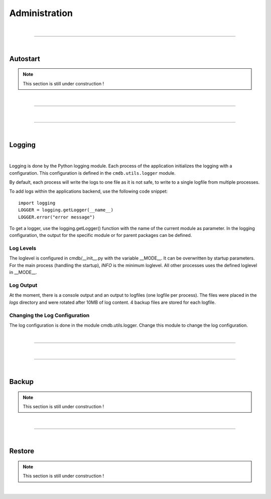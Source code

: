 **************
Administration
**************

| 

=======================================================================================================================

| 

Autostart
=========

.. note::
    This section is still under construction !

| 

=======================================================================================================================

| 

=======================================================================================================================

| 

Logging
=======

| 

Logging is done by the Python logging module. Each process of the application initializes the logging
with a configuration. This configuration is defined in the ``cmdb.utils.logger`` module.

By default, each process will write the logs to one file as it is not safe, to write to a single
logfile from multiple processes.

To add logs within the applications backend, use the following code snippet::

    import logging
    LOGGER = logging.getLogger(__name__)
    LOGGER.error("error message")


To get a logger, use the logging.getLogger() function with the name of the current module as
parameter. In the logging configuration, the output for the specific module or for parent packages
can be defined.


Log Levels
----------
The loglevel is configured in cmdb/__init__.py with the variable __MODE__. It can be overwritten by
startup parameters. For the main process (handling the startup), *INFO* is the minimum loglevel. All
other processes uses the defined loglevel in __MODE__.


Log Output
----------
At the moment, there is a console output and an output to logfiles (one logfile per process). The
files were placed in the *logs* directory and were rotated after 10MB of log content. 4 backup files
are stored for each logfile.


Changing the Log Configuration
------------------------------
The log configuration is done in the module cmdb.utils.logger. Change this module to change the log
configuration.

| 

=======================================================================================================================

| 

=======================================================================================================================

| 

Backup
======

.. note::
    This section is still under construction !

| 

=======================================================================================================================

| 

Restore
=======

.. note::
    This section is still under construction !

| 
